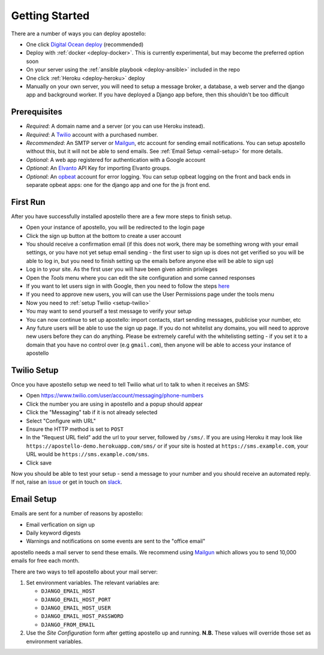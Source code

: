 .. _getting-started:

Getting Started
===============

There are a number of ways you can deploy apostello:

* One click `Digital Ocean deploy <http://installer.71m.us/install?url=https://github.com/monty5811/apostello>`_ (recommended)
* Deploy with :ref:`docker <deploy-docker>`. This is currently experimental, but may become the preferred option soon
* On your server using the :ref:`ansible playbook <deploy-ansible>` included in the repo
* One click :ref:`Heroku <deploy-heroku>` deploy
* Manually on your own server, you will need to setup a message broker, a database, a web server and the django app and background worker. If you have deployed a Django app before, then this shouldn't be too difficult

Prerequisites
-------------

* *Required*: A domain name and a server (or you can use Heroku instead).
* *Required*: A `Twilio <https://www.twilio.com/>`_ account with a purchased number.
* *Recommended*: An SMTP server or `Mailgun <https://www.mailgun.com/>`_, etc account for sending email notifications. You can setup apostello without this, but it will not be able to send emails. See :ref:`Email Setup <email-setup>` for more details.
* *Optional*: A web app registered for authentication with a Google account
* *Optional*: An `Elvanto <https://www.elvanto.com/r_Y7HXKNE6>`_ API Key for importing Elvanto groups.
* *Optional*: An `opbeat <https://opbeat.com/>`_ account for error logging. You can setup opbeat logging on the front and back ends in separate opbeat apps: one for the django app and one for the js front end.

First Run
---------

After you have successfully installed apostello there are a few more steps to finish setup.

* Open your instance of apostello, you will be redirected to the login page
* Click the sign up button at the bottom to create a user account
* You should receive a confirmation email (if this does not work, there may be something wrong with your email settings, or you have not yet setup email sending - the first user to sign up is does not get verified so you will be able to log in, but you need to finish setting up the emails before anyone else will be able to sign up)
* Log in to your site. As the first user you will have been given admin privileges
* Open the `Tools` menu where you can edit the site configuration and some canned responses
* If you want to let users sign in with Google, then you need to follow the steps `here <https://django-allauth.readthedocs.org/en/stable/providers.html#google>`_
* If you need to approve new users, you will can use the User Permissions page under the tools menu
* Now you need to :ref:`setup Twilio <setup-twilio>`
* You may want to send yourself a test message to verify your setup
* You can now continue to set up apostello: import contacts, start sending messages, publicise your number, etc
* Any future users will be able to use the sign up page. If you do not whitelist any domains, you will need to approve new users before they can do anything. Please be extremely careful with the whitelisting setting - if you set it to a domain that you have no control over (e.g ``gmail.com``), then anyone will be able to access your instance of apostello


.. _setup-twilio:

Twilio Setup
------------

Once you have apostello setup we need to tell Twilio what url to talk to when it receives an SMS:

* Open https://www.twilio.com/user/account/messaging/phone-numbers
* Click the number you are using in apostello and a popup should appear
* Click the "Messaging" tab if it is not already selected
* Select "Configure with URL"
* Ensure the HTTP method is set to ``POST``
* In the "Request URL field" add the url to your server, followed by ``/sms/``. If you are using Heroku it may look like ``https://apostello-demo.herokuapp.com/sms/`` or if your site is hosted at ``https://sms.example.com``, your URL would be ``https://sms.example.com/sms``.
* Click save

Now you should be able to test your setup - send a message to your number and you should receive an automated reply. If not, raise an `issue <https://github.com/monty5811/apostello/issues/new?title=[Setup%20Help]>`_ or get in touch on `slack <http://chat.church.io>`_.

.. _email-setup:

Email Setup
-----------

Emails are sent for a number of reasons by apostello:

* Email verfication on sign up
* Daily keyword digests
* Warnings and notifications on some events are sent to the "office email"

apostello needs a mail server to send these emails. 
We recommend using `Mailgun <https://www.mailgun.com/>`_ which allows you to send 10,000 emails for free each month.

There are two ways to tell apostello about your mail server:

1. Set environment variables. The relevant variables are:

   * ``DJANGO_EMAIL_HOST``
   * ``DJANGO_EMAIL_HOST_PORT``
   * ``DJANGO_EMAIL_HOST_USER``
   * ``DJANGO_EMAIL_HOST_PASSWORD``
   * ``DJANGO_FROM_EMAIL``

2. Use the `Site Configuration` form after getting apostello up and running. **N.B.** These values will override those set as environment variables.
